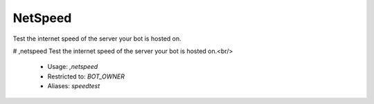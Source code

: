 NetSpeed
========

Test the internet speed of the server your bot is hosted on.

# ,netspeed
Test the internet speed of the server your bot is hosted on.<br/>
 - Usage: `,netspeed`
 - Restricted to: `BOT_OWNER`
 - Aliases: `speedtest`


